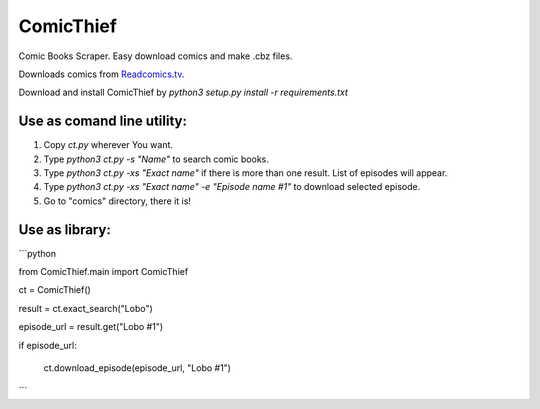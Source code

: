 ComicThief
========================

Comic Books Scraper. Easy download comics and make .cbz files.

Downloads comics from `Readcomics.tv <http://www.readcomics.tv/>`_.

Download and install ComicThief by *python3 setup.py install -r requirements.txt*

Use as comand line utility:
----------------

1) Copy *ct.py* wherever You want.

2) Type *python3 ct.py -s "Name"* to search comic books.

3) Type *python3 ct.py -xs "Exact name"* if there is more than one result. List of episodes will appear.

4) Type *python3 ct.py -xs "Exact name" -e "Episode name #1"* to download selected episode.

5) Go to "comics" directory, there it is!

Use as library:
----------------

```python

from ComicThief.main import ComicThief

ct = ComicThief()

result = ct.exact_search("Lobo")

episode_url = result.get("Lobo #1")

if episode_url:

    ct.download_episode(episode_url, "Lobo #1")

```
